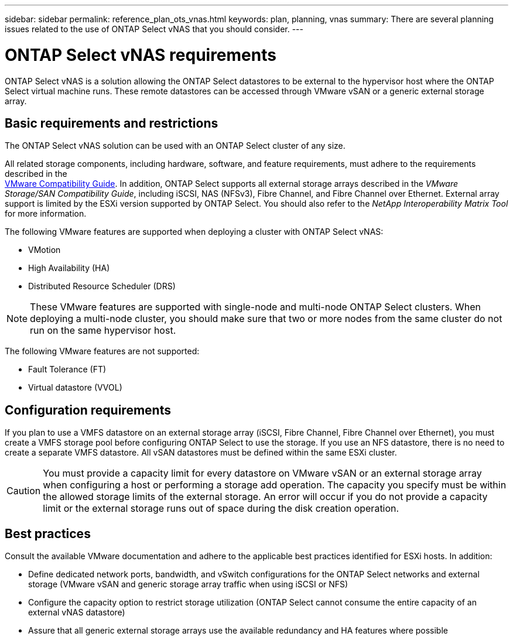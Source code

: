 ---
sidebar: sidebar
permalink: reference_plan_ots_vnas.html
keywords: plan, planning, vnas
summary: There are several planning issues related to the use of ONTAP Select vNAS that you should consider.
---

= ONTAP Select vNAS requirements
:hardbreaks:
:nofooter:
:icons: font
:linkattrs:
:imagesdir: ./media/

[.lead]
ONTAP Select vNAS is a solution allowing the ONTAP Select datastores to be external to the hypervisor host where the ONTAP Select virtual machine runs. These remote datastores can be accessed through VMware vSAN or a generic external storage array.

== Basic requirements and restrictions

The ONTAP Select vNAS solution can be used with an ONTAP Select cluster of any size.

All related storage components, including hardware, software, and feature requirements, must adhere to the requirements described in the
link:https://mysupport.netapp.com/matrix/[VMware Compatibility Guide]. In addition, ONTAP Select supports all external storage arrays described in the _VMware Storage/SAN Compatibility Guide_, including iSCSI, NAS (NFSv3), Fibre Channel, and Fibre Channel over Ethernet. External array support is limited by the ESXi version supported by ONTAP Select. You should also refer to the _NetApp Interoperability Matrix Tool_ for more information.

The following VMware features are supported when deploying a cluster with ONTAP Select vNAS:

* VMotion
* High Availability (HA)
* Distributed Resource Scheduler (DRS)

[NOTE]
These VMware features are supported with single-node and multi-node ONTAP Select clusters. When deploying a multi-node cluster, you should make sure that two or more nodes from the same cluster do not run on the same hypervisor host.

The following VMware features are not supported:

* Fault Tolerance (FT)
* Virtual datastore (VVOL)

== Configuration requirements

If you plan to use a VMFS datastore on an external storage array (iSCSI, Fibre Channel, Fibre Channel over Ethernet), you must create a VMFS storage pool before configuring ONTAP Select to use the storage. If you use an NFS datastore, there is no need to create a separate VMFS datastore. All vSAN datastores must be defined within the same ESXi cluster.

[CAUTION]
You must provide a capacity limit for every datastore on VMware vSAN or an external storage array when configuring a host or performing a storage add operation. The capacity you specify must be within the allowed storage limits of the external storage. An error will occur if you do not provide a capacity limit or the external storage runs out of space during the disk creation operation.

== Best practices

Consult the available VMware documentation and adhere to the applicable best practices identified for ESXi hosts. In addition:

* Define dedicated network ports, bandwidth, and vSwitch configurations for the ONTAP Select networks and external storage (VMware vSAN and generic storage array traffic when using iSCSI or NFS)
* Configure the capacity option to restrict storage utilization (ONTAP Select cannot consume the entire capacity of an external vNAS datastore)
* Assure that all generic external storage arrays use the available redundancy and HA features where possible
